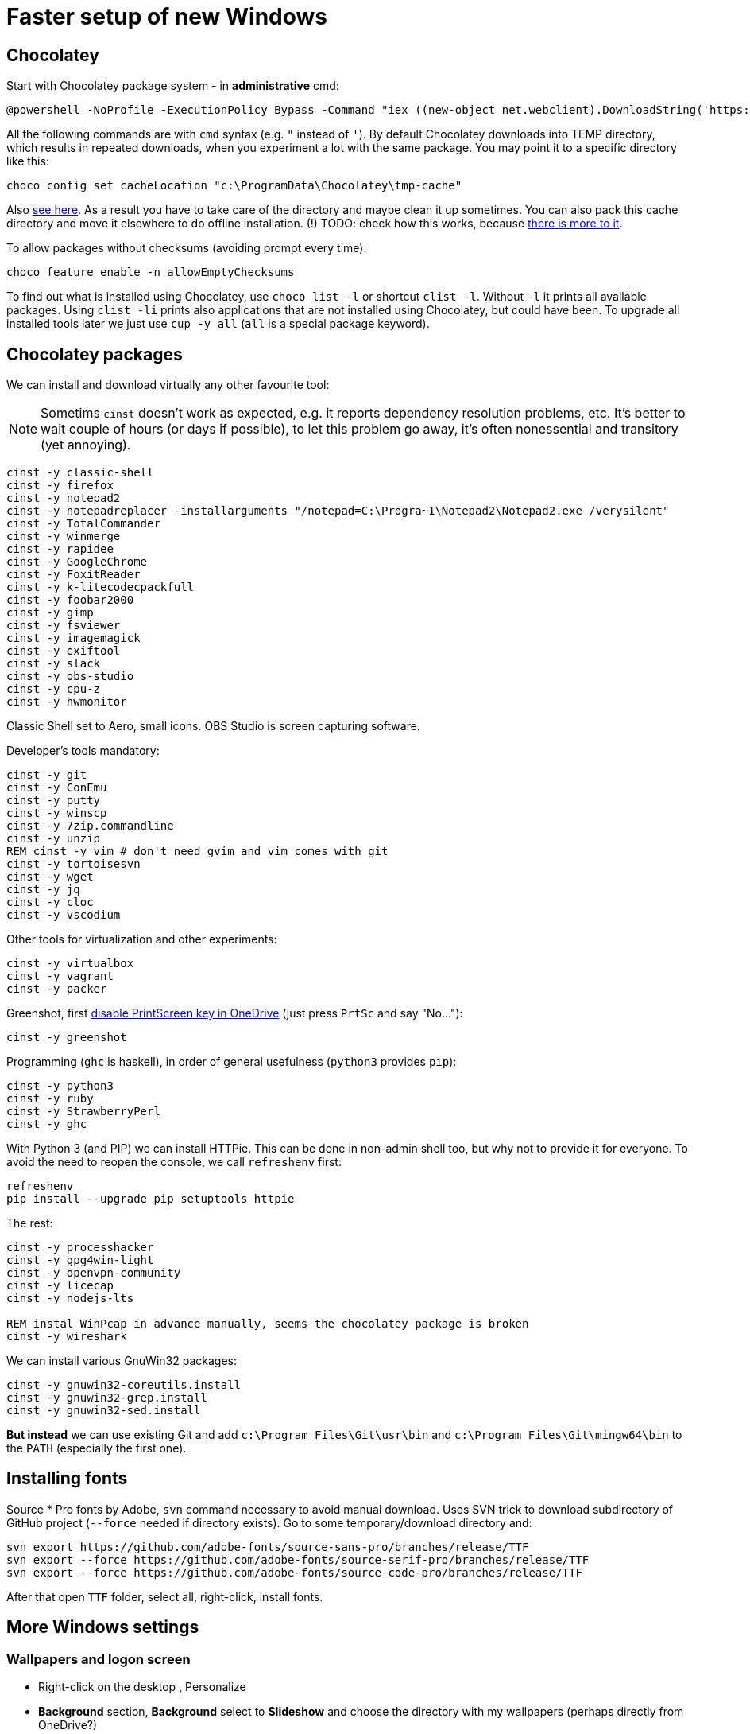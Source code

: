 = Faster setup of new Windows

== Chocolatey

Start with Chocolatey package system - in *administrative* cmd:

----
@powershell -NoProfile -ExecutionPolicy Bypass -Command "iex ((new-object net.webclient).DownloadString('https://chocolatey.org/install.ps1'))"
----

All the following commands are with `cmd` syntax (e.g. `"` instead of `'`).
By default Chocolatey downloads into TEMP directory, which results in repeated downloads, when
you experiment a lot with the same package.
You may point it to a specific directory like this:

----
choco config set cacheLocation "c:\ProgramData\Chocolatey\tmp-cache"
----
Also https://github.com/chocolatey/choco/wiki/How-To-Change-Cache[see here].
As a result you have to take care of the directory and maybe clean it up sometimes.
You can also pack this cache directory and move it elsewhere to do offline installation.
(!) TODO: check how this works, because http://stackoverflow.com/questions/18528919/how-to-install-chocolatey-packages-offline[there is more to it].

To allow packages without checksums (avoiding prompt every time):

----
choco feature enable -n allowEmptyChecksums
----

To find out what is installed using Chocolatey, use `choco list -l` or shortcut `clist -l`.
Without `-l` it prints all available packages.
Using `clist -li` prints also applications that are not installed using Chocolatey, but could have been.
To upgrade all installed tools later we just use `cup -y all` (`all` is a special package keyword).

== Chocolatey packages

We can install and download virtually any other favourite tool:

[NOTE]
Sometims `cinst` doesn't work as expected, e.g. it reports dependency resolution problems, etc.
It's better to wait couple of hours (or days if possible), to let this problem go away, it's often
nonessential and transitory (yet annoying).

----
cinst -y classic-shell
cinst -y firefox
cinst -y notepad2
cinst -y notepadreplacer -installarguments "/notepad=C:\Progra~1\Notepad2\Notepad2.exe /verysilent"
cinst -y TotalCommander
cinst -y winmerge
cinst -y rapidee
cinst -y GoogleChrome
cinst -y FoxitReader
cinst -y k-litecodecpackfull
cinst -y foobar2000
cinst -y gimp
cinst -y fsviewer
cinst -y imagemagick
cinst -y exiftool
cinst -y slack
cinst -y obs-studio
cinst -y cpu-z
cinst -y hwmonitor
----
Classic Shell set to Aero, small icons.
OBS Studio is screen capturing software.

Developer's tools mandatory:

----
cinst -y git
cinst -y ConEmu
cinst -y putty
cinst -y winscp
cinst -y 7zip.commandline
cinst -y unzip
REM cinst -y vim # don't need gvim and vim comes with git
cinst -y tortoisesvn
cinst -y wget
cinst -y jq
cinst -y cloc
cinst -y vscodium
----

Other tools for virtualization and other experiments:

----
cinst -y virtualbox
cinst -y vagrant
cinst -y packer
----

Greenshot, first https://superuser.com/a/1239937[disable PrintScreen key in OneDrive] (just press
`PrtSc` and say "No..."):

----
cinst -y greenshot
----

Programming (`ghc` is haskell), in order of general usefulness (`python3` provides `pip`):

----
cinst -y python3
cinst -y ruby
cinst -y StrawberryPerl
cinst -y ghc
----

With Python 3 (and PIP) we can install HTTPie.
This can be done in non-admin shell too, but why not to provide it for everyone.
To avoid the need to reopen the console, we call `refreshenv` first:

----
refreshenv
pip install --upgrade pip setuptools httpie
----

The rest:

----
cinst -y processhacker
cinst -y gpg4win-light
cinst -y openvpn-community
cinst -y licecap
cinst -y nodejs-lts

REM instal WinPcap in advance manually, seems the chocolatey package is broken
cinst -y wireshark
----

We can install various GnuWin32 packages:

----
cinst -y gnuwin32-coreutils.install
cinst -y gnuwin32-grep.install
cinst -y gnuwin32-sed.install
----

*But instead* we can use existing Git and add `c:\Program Files\Git\usr\bin` and
`c:\Program Files\Git\mingw64\bin` to the `PATH` (especially the first one).

== Installing fonts

Source * Pro fonts by Adobe, `svn` command necessary to avoid manual download.
Uses SVN trick to download subdirectory of GitHub project (`--force` needed if directory exists).
Go to some temporary/download directory and:

----
svn export https://github.com/adobe-fonts/source-sans-pro/branches/release/TTF
svn export --force https://github.com/adobe-fonts/source-serif-pro/branches/release/TTF
svn export --force https://github.com/adobe-fonts/source-code-pro/branches/release/TTF
----

After that open `TTF` folder, select all, right-click, install fonts.

== More Windows settings

=== Wallpapers and logon screen

* Right-click on the desktop , Personalize
* *Background* section, *Background* select to *Slideshow* and choose the directory with my wallpapers (perhaps directly from OneDrive?)
* *Lock screen* section, choose a picture and check *Show lock screen background picture on the sign-in screen*.
* *Colors* section, switch off *Transparency effects*.

=== Disable snap assist, autocorrect...

* *Settings* (`Win+I`), *System*, *Multitasking* section, toggle off *When I snap a window...*

* *Settings* (`Win+I`), *Devices*, *Typing* section, toggle off both *Autocorrect/Highlight misspelled...*
(This should, but does not help with Skype autocorrect, not even in versions that don't have other
options to turn it off.
Still better to have it off.)

=== Firefox setup

Most things can be set from `about:config` URL (see parentheses, valid for Firefox 65):

* Toolbar right-click, Customize... add search bar (`browser.search.widget.inNavBar = true`)
* Options:
** Ask to save logins and passwords for websites OFF (`signon.rememberSignons = false`)
** Show search suggestions in address bar results OFF (`browser.urlbar.suggest.searches = false`)
** Restore previous session (`browser.startup.page = 3`)
** Remove Reader view from address bar (`reader.parse-on-load.enabled = false`)
** Disable Firefox automatic start-up (`toolkit.winRegisterApplicationRestart = false`)
* More about:config (NTLM/Windows SSO + certificates):
** `security.enterprise_roots.enabled = true`
** `network.automatic-ntlm-auth.trusted-uris = company.com,hostnames-without-domain`
** `network.negotiate-auth.trusted-uris = ...`


== ConEmu settings and tips

Best thing is to export settings from previous computer and import XML on the new one.

What I typically change:

* Go to Settings `Win+Alt+P`
* In *General*:
** *Choose your startup task...* select - for me it's *Git bash*.
* In *Keys & Macro*:
** Global hotkey for *Minimize/Restore* `` Ctrl+` `` collides with IDEA, change to `<None>`
(choose nothing from the first select after *Choose hotkey* input).
I'll use `Win+number` for ConEmu anyway.
** Switch to previous/next console change to `Alt+Left/Right`
** Open new console popup is `Win+N` (good)
** Scroll buffer one page up/down - change to `Shift+PgUp/Dn` (`Ctrl` by default)
** In *Keyboard* subscreen uncheck *Win+Number - activate console*.
* In *Features* check *Inject ConEmuHk* to support colors in shells properly.
* Settings XML can be placed next to `conemu.exe` and will be loaded instead of registry.
* Set it as default term (even if we run `cmd` from Start it will use ConEmu).
Go to *Integration*, *Default term* and check first checkboxes (Force..., Register..., Leave in TSA).
To support `cmd` in ConEmu from Total Commander as well, change the list of hooked executables to:
`explorer.exe|totalcmd.exe` (add more at will).
* In *Startup*/*Tasks*:
** Choose your favourite task (e.g. *Git bash*) and set it as default for new console,
and/or set some *Hotkey* for it (e.g. `Alt+B`).


=== Problem - refresh of environment variables

Because any terminal window is attached to the existing ConEmu, not even `Win`, `cmd`, *Enter*
will create a command line with current environment variables after change. We have to close all
existing console tabs first, restart the ConEmu completely and then see the result.

To try it we can start `ConEmu64.exe -nosingle` which forces new window and process. After that
all the new consoles open there and the old ones can be closed at our leisure.

== Various Windows tips/problems

=== Windows Defender folder exclusions

For I/O heavy folders (programming, video, photo) it's possible to turn off Windows Defender.

* *Settings* (`Win+I`), *Update & Security*, *Windows Security* (opens new window),
*Virus & threat protection* on the left, link *Manage settings* in the right section,
then scroll down to *Exclusions*, link *Add or remove exclusions* and add directories like:
** `~/.IntelliJIdea2019.3/system` (Idea asks about it and fixes it anyway)
** `~/.m2` because of massive library caches
** `~/.gradle` dtto
** `/c/work/workspace` programming projects
** `/c/work/video-projects` etc.

In theory the whole `/c/work` could be added, but with binaries under `/c/work/tools` it's perhaps
not a good idea.

=== Setting PATH and other environment variables permanently

SETX is the command that should handle it, `/M` tells it to use system environment, not local one.

----
SETX /M JAVA_HOME "c:\Program Files\Java\jdk1.8.0_92"
----

TODO: Is it possible ot use other variable in PATH? How to display unexpanded variable string?

=== Problem: Blurry fonts on dual monitor or in some applications

Set both monitors to the same size of font (typically it is 125% on the notebook and 100% on
external monitor, 125% is rather too much for the monitor, so 100% is better for both).

=== Problem: `Ctrl+Alt+F8` resets monitors

This combo also collides with IDEA. It's used by *Intel HD Graphics Control Panel Service* and
cannot be disabled (unlike other shortcuts of that service). The whole service can be disabled
as http://stackoverflow.com/a/35109007/658826[described here].

=== Git Bash Here in Total Commander

Better yet is to copy `usercmd/wincmd.ini` from old computer/backup to a new one.

Based on https://virgo47.wordpress.com/2013/05/05/git-bash-here-in-console2-in-total-commander-with-keyboard-shortcut-hotkey/[my blog]
where it is for Console2 - this time for ConEmu.
Setup for user command in Total Commander is (as found in `AppData\Roaming\GHISLER\usercmd.ini`):

----
[em_git_bash_here]
button=C:\Program Files\Git\git-bash.exe
cmd=""C:\Program Files\ConEmu\ConEmu64.exe""
param=/cmd {Git bash}
menu=Git Bash Here
----

This counts on existing ConEmu task called "Git bash", so I recommend setting tasks first.

Older version with `-run` that stopped working suddenly, `/cmd` seems to work better now
(but even better/easier with ConEmu task as above):

----
[em_git_bash_here]
button=C:\Program Files\Git\git-bash.exe
cmd=""C:\Program Files\ConEmu\ConEmu64.exe""
param=-run "C:\Program Files\Git\git-bash.exe" --no-cd --command=usr/bin/bash.exe -l -i
menu=Git Bash Here
----

`-run` is important otherwise every space separated parameter would be interpreted as a new
console and using quotes around everything wouldn't work either.

Then also add this to `wincmd.ini`
in the same directory like `usercmd.ini` (both `Alt+B` and `Ctrl+B` launch Git Bash):

----
[Shortcuts]
C+B=em_git_bash_here
A+B=em_git_bash_here
----
